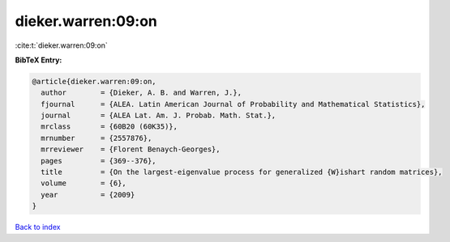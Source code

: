 dieker.warren:09:on
===================

:cite:t:`dieker.warren:09:on`

**BibTeX Entry:**

.. code-block:: bibtex

   @article{dieker.warren:09:on,
     author        = {Dieker, A. B. and Warren, J.},
     fjournal      = {ALEA. Latin American Journal of Probability and Mathematical Statistics},
     journal       = {ALEA Lat. Am. J. Probab. Math. Stat.},
     mrclass       = {60B20 (60K35)},
     mrnumber      = {2557876},
     mrreviewer    = {Florent Benaych-Georges},
     pages         = {369--376},
     title         = {On the largest-eigenvalue process for generalized {W}ishart random matrices},
     volume        = {6},
     year          = {2009}
   }

`Back to index <../By-Cite-Keys.html>`_
